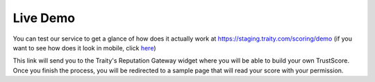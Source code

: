 Live Demo
=========

You can test our service to get a glance of how does it actually work at https://staging.traity.com/scoring/demo
(if you want to see how does it look in mobile, click `here <https://staging.traity.com/scoring/demo?mobile=1>`_)

This link will send you to the Traity's Reputation Gateway widget where you will be able to build your own TrustScore.
Once you finish the process, you will be redirected to a sample page that will read your score with your permission.
